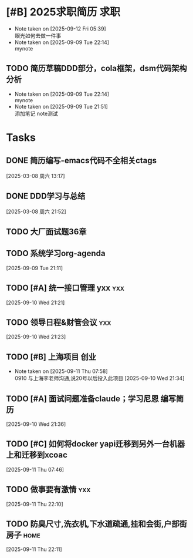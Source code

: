 * [#B] 2025求职简历                                                    :求职:
- Note taken on [2025-09-12 Fri 05:39] \\
  眼光如何去做一件事
- Note taken on [2025-09-09 Tue 22:14] \\
  mynote
:LOGBOOK:
CLOCK: [2025-09-09 Tue 21:53]--[2025-09-09 Tue 21:57] =>  0:04
:END:
** TODO 简历草稿DDD部分，cola框架，dsm代码架构分析
- Note taken on [2025-09-09 Tue 22:14] \\
  mynote
- Note taken on [2025-09-09 Tue 21:51] \\
  添加笔记
  note测试
:LOGBOOK:
CLOCK: [2025-03-05 周三 21:56]--[2025-03-05 周三 23:29] =>  1:33
:END:

* Tasks
** DONE 简历编写-emacs代码不全相关ctags
:LOGBOOK:
CLOCK: [2025-03-08 周六 13:18]--[2025-03-08 周六 13:27] =>  0:09
:END:
  [2025-03-08 周六 13:17]
** DONE DDD学习与总结
:LOGBOOK:
CLOCK: [2025-03-10 周一 19:56]--[2025-03-10 周一 22:56] => 03:00
:END:
  [2025-03-08 周六 21:52]
** TODO 大厂面试题36章
:LOGBOOK:
CLOCK: [2025-03-12 周三 06:16]
:END:
** TODO 系统学习org-agenda
  [2025-09-09 Tue 21:11]
** TODO [#A] 统一接口管理 yxx                                           :yxx:
  [2025-09-10 Wed 21:21]
** TODO 领导日程&财管会议                                               :yxx:
  [2025-09-10 Wed 21:23]
** TODO [#B] 上海项目                                                  :创业:
SCHEDULED: <2025-09-20 Sat>
- Note taken on [2025-09-11 Thu 07:58] \\
  0910 与上海李老师沟通,说20号以后投入此项目
  [2025-09-10 Wed 21:34]
** TODO [#A] 面试问题准备claude；学习尼恩 编写简历
  [2025-09-10 Wed 21:36]
** TODO [#C] 如何将docker yapi迁移到另外一台机器上和迁移到xcoac
  [2025-09-11 Thu 07:46]
** TODO 做事要有激情                                                    :yxx:
  [2025-09-11 Thu 22:10]
** TODO 防臭尺寸,洗衣机,下水道疏通,挂和会街,户部街房子                 :home:
SCHEDULED: <2025-09-13 Sat>
  [2025-09-11 Thu 22:11]
